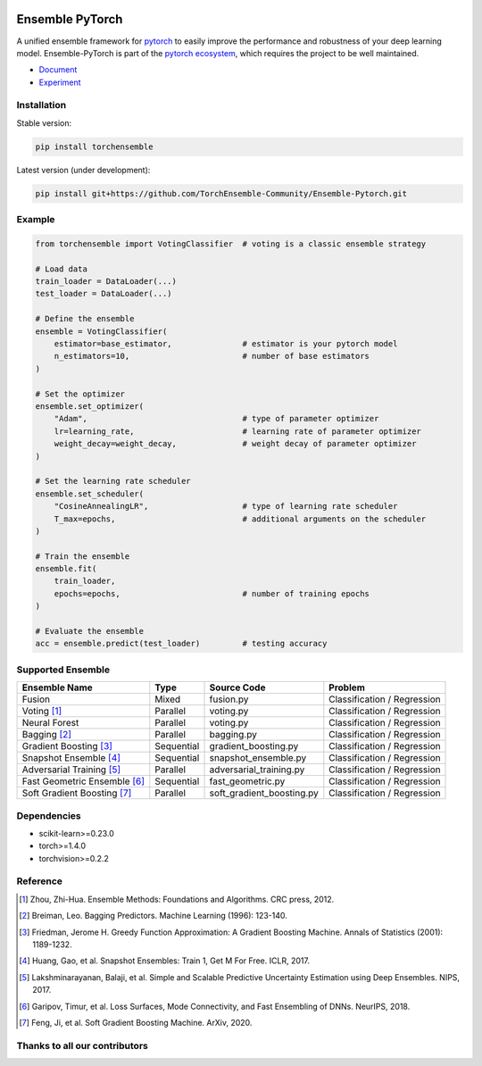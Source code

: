 .. image:: ./docs/_images/badge_small.png

|github|_ |readthedocs|_ |codecov|_ |license|_

.. |github| image:: https://github.com/TorchEnsemble-Community/Ensemble-Pytorch/workflows/torchensemble-CI/badge.svg
.. _github: https://github.com/TorchEnsemble-Community/Ensemble-Pytorch/actions

.. |readthedocs| image:: https://readthedocs.org/projects/ensemble-pytorch/badge/?version=latest
.. _readthedocs: https://ensemble-pytorch.readthedocs.io/en/latest/index.html

.. |codecov| image:: https://codecov.io/gh/TorchEnsemble-Community/Ensemble-Pytorch/branch/master/graph/badge.svg?token=2FXCFRIDTV
.. _codecov: https://codecov.io/gh/TorchEnsemble-Community/Ensemble-Pytorch

.. |license| image:: https://img.shields.io/github/license/TorchEnsemble-Community/Ensemble-Pytorch
.. _license: https://github.com/TorchEnsemble-Community/Ensemble-Pytorch/blob/master/LICENSE

Ensemble PyTorch
================

A unified ensemble framework for pytorch_ to easily improve the performance and robustness of your deep learning model. Ensemble-PyTorch is part of the `pytorch ecosystem <https://pytorch.org/ecosystem/>`__, which requires the project to be well maintained.

* `Document <https://ensemble-pytorch.readthedocs.io/>`__
* `Experiment <https://ensemble-pytorch.readthedocs.io/en/stable/experiment.html>`__

Installation
------------

Stable version:

.. code:: bash

    pip install torchensemble

Latest version (under development):

.. code:: bash

    pip install git+https://github.com/TorchEnsemble-Community/Ensemble-Pytorch.git

Example
-------

.. code:: python

    from torchensemble import VotingClassifier  # voting is a classic ensemble strategy

    # Load data
    train_loader = DataLoader(...)
    test_loader = DataLoader(...)

    # Define the ensemble
    ensemble = VotingClassifier(
        estimator=base_estimator,               # estimator is your pytorch model
        n_estimators=10,                        # number of base estimators
    )

    # Set the optimizer
    ensemble.set_optimizer(
        "Adam",                                 # type of parameter optimizer
        lr=learning_rate,                       # learning rate of parameter optimizer
        weight_decay=weight_decay,              # weight decay of parameter optimizer
    )
    
    # Set the learning rate scheduler
    ensemble.set_scheduler(
        "CosineAnnealingLR",                    # type of learning rate scheduler
        T_max=epochs,                           # additional arguments on the scheduler
    )

    # Train the ensemble
    ensemble.fit(
        train_loader,
        epochs=epochs,                          # number of training epochs
    )

    # Evaluate the ensemble
    acc = ensemble.predict(test_loader)         # testing accuracy

Supported Ensemble
------------------

+------------------------------+------------+---------------------------+-----------------------------+
|       **Ensemble Name**      |  **Type**  |      **Source Code**      |          **Problem**        |
+==============================+============+===========================+=============================+
|            Fusion            |    Mixed   |         fusion.py         | Classification / Regression |
+------------------------------+------------+---------------------------+-----------------------------+
|          Voting [1]_         |  Parallel  |         voting.py         | Classification / Regression |
+------------------------------+------------+---------------------------+-----------------------------+
|         Neural Forest        |  Parallel  |         voting.py         | Classification / Regression |
+------------------------------+------------+---------------------------+-----------------------------+
|         Bagging [2]_         |  Parallel  |         bagging.py        | Classification / Regression |
+------------------------------+------------+---------------------------+-----------------------------+
|    Gradient Boosting [3]_    | Sequential |    gradient_boosting.py   | Classification / Regression |
+------------------------------+------------+---------------------------+-----------------------------+
|    Snapshot Ensemble [4]_    | Sequential |    snapshot_ensemble.py   | Classification / Regression |
+------------------------------+------------+---------------------------+-----------------------------+
|   Adversarial Training [5]_  |  Parallel  |  adversarial_training.py  | Classification / Regression |
+------------------------------+------------+---------------------------+-----------------------------+
| Fast Geometric Ensemble [6]_ | Sequential |     fast_geometric.py     | Classification / Regression |
+------------------------------+------------+---------------------------+-----------------------------+
|  Soft Gradient Boosting [7]_ |  Parallel  | soft_gradient_boosting.py | Classification / Regression |
+------------------------------+------------+---------------------------+-----------------------------+

Dependencies
------------

-  scikit-learn>=0.23.0
-  torch>=1.4.0
-  torchvision>=0.2.2

Reference
---------

.. [1] Zhou, Zhi-Hua. Ensemble Methods: Foundations and Algorithms. CRC press, 2012.

.. [2] Breiman, Leo. Bagging Predictors. Machine Learning (1996): 123-140.

.. [3] Friedman, Jerome H. Greedy Function Approximation: A Gradient Boosting Machine. Annals of Statistics (2001): 1189-1232.

.. [4] Huang, Gao, et al. Snapshot Ensembles: Train 1, Get M For Free. ICLR, 2017.

.. [5] Lakshminarayanan, Balaji, et al. Simple and Scalable Predictive Uncertainty Estimation using Deep Ensembles. NIPS, 2017.

.. [6] Garipov, Timur, et al. Loss Surfaces, Mode Connectivity, and Fast Ensembling of DNNs. NeurIPS, 2018.

.. [7] Feng, Ji, et al. Soft Gradient Boosting Machine. ArXiv, 2020.

.. _pytorch: https://pytorch.org/

.. _pypi: https://pypi.org/project/torchensemble/

Thanks to all our contributors
------------------------------

|contributors|

.. |contributors| image:: https://contributors-img.web.app/image?repo=TorchEnsemble-Community/Ensemble-Pytorch
.. _contributors: https://github.com/TorchEnsemble-Community/Ensemble-Pytorch/graphs/contributors
